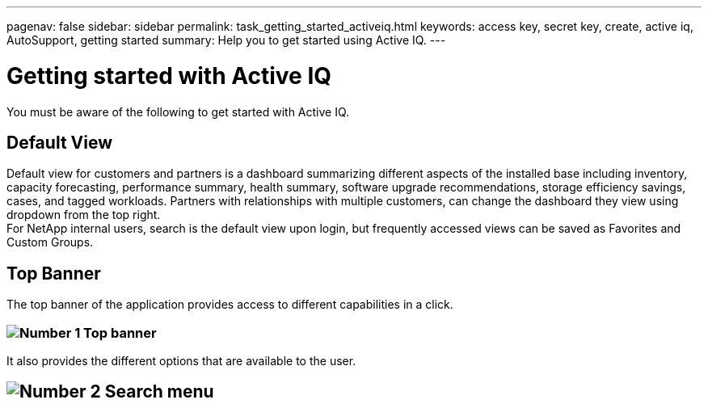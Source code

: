 ---
pagenav: false
sidebar: sidebar
permalink: task_getting_started_activeiq.html
keywords: access key, secret key, create, active iq, AutoSupport, getting started
summary: Help you to get started using Active IQ.
---

= Getting started with Active IQ
:hardbreaks:
:nofooter:
:icons: font
:linkattrs:
:imagesdir: ./media/

[.lead]
You must be aware of the following to get started with Active IQ.

== Default View
Default view for customers and partners is a dashboard summarizing different aspects of the installed base including inventory, capacity forecasting, performance summary, health summary, software upgrade recommendations, storage efficiency savings, cases, and tagged workloads. Partners with relationships with multiple customers, can change the dashboard they view using dropdown from the top right.
For NetApp internal users, search is the default view upon login, but frequently accessed views can be saved as Favorites and Custom Groups.

== Top Banner
The top banner of the application provides access to different capabilities in a click.

=== image:topbanner.png[Number 1] Top banner

It also provides the different options that are available to the user.

== image:serachmenu[Number 2] Search menu
